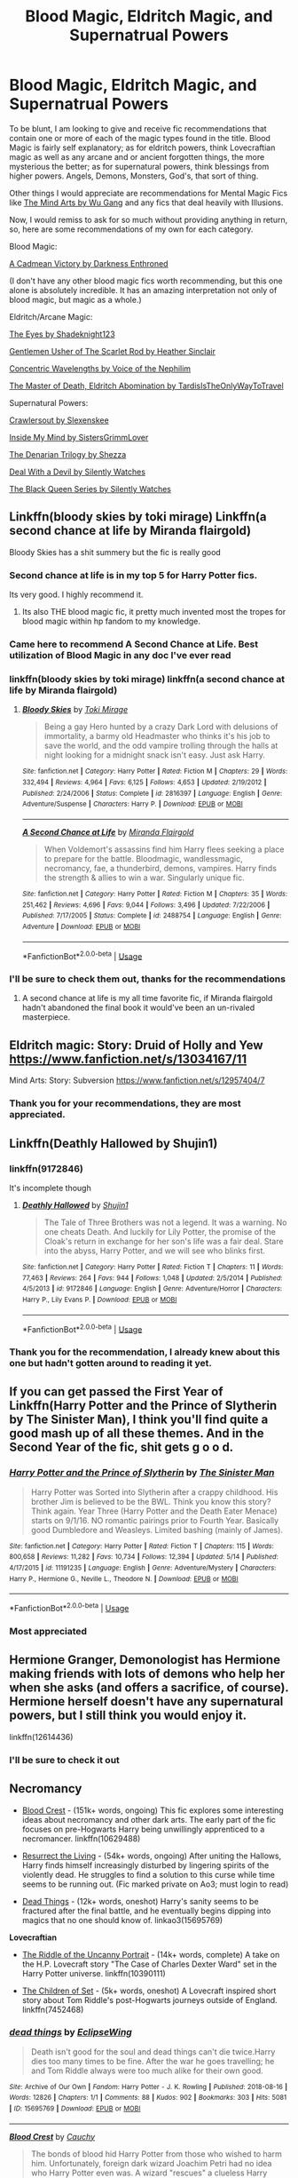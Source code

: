 #+TITLE: Blood Magic, Eldritch Magic, and Supernatrual Powers

* Blood Magic, Eldritch Magic, and Supernatrual Powers
:PROPERTIES:
:Score: 64
:DateUnix: 1562253372.0
:DateShort: 2019-Jul-04
:FlairText: Recommendation
:END:
To be blunt, I am looking to give and receive fic recommendations that contain one or more of each of the magic types found in the title. Blood Magic is fairly self explanatory; as for eldritch powers, think Lovecraftian magic as well as any arcane and or ancient forgotten things, the more mysterious the better; as for supernatural powers, think blessings from higher powers. Angels, Demons, Monsters, God's, that sort of thing.

Other things I would appreciate are recommendations for Mental Magic Fics like [[https://m.fanfiction.net/s/12740667/1/The-Mind-Arts][The Mind Arts by Wu Gang]] and any fics that deal heavily with Illusions.

Now, I would remiss to ask for so much without providing anything in return, so, here are some recommendations of my own for each category.

Blood Magic:

[[https://m.fanfiction.net/s/11446957/1/][A Cadmean Victory by Darkness Enthroned]]

(I don't have any other blood magic fics worth recommending, but this one alone is absolutely incredible. It has an amazing interpretation not only of blood magic, but magic as a whole.)

Eldritch/Arcane Magic:

[[https://m.fanfiction.net/s/9767473/1/The-Eyes][The Eyes by Shadeknight123]]

[[https://m.fanfiction.net/s/4323036/1/Gentleman-Usher-of-the-Scarlet-Rod][Gentlemen Usher of The Scarlet Rod by Heather Sinclair]]

[[https://m.fanfiction.net/s/7062230/1/][Concentric Wavelengths by Voice of the Nephilim]]

[[https://archiveofourown.org/series/532063][The Master of Death, Eldritch Abomination by TardisIsTheOnlyWayToTravel]]

Supernatural Powers:

[[https://m.fanfiction.net/s/10942056/1/][Crawlersout by Slexenskee]]

[[https://m.fanfiction.net/s/6661694/1/][Inside My Mind by SistersGrimmLover]]

[[https://m.fanfiction.net/s/3473224/1/The-Denarian-Renegade][The Denarian Trilogy by Shezza]]

[[https://m.fanfiction.net/s/11188292/1/Deal-with-a-Devil][Deal With a Devil by Silently Watches]]

[[https://m.fanfiction.net/s/8233291/1/Princess-of-the-Blacks][The Black Queen Series by Silently Watches]]


** Linkffn(bloody skies by toki mirage) Linkffn(a second chance at life by Miranda flairgold)

Bloody Skies has a shit summery but the fic is really good
:PROPERTIES:
:Author: LiriStorm
:Score: 14
:DateUnix: 1562254920.0
:DateShort: 2019-Jul-04
:END:

*** Second chance at life is in my top 5 for Harry Potter fics.

Its very good. I highly recommend it.
:PROPERTIES:
:Score: 7
:DateUnix: 1562258556.0
:DateShort: 2019-Jul-04
:END:

**** Its also THE blood magic fic, it pretty much invented most the tropes for blood magic within hp fandom to my knowledge.
:PROPERTIES:
:Author: Ironworkshop
:Score: 9
:DateUnix: 1562260703.0
:DateShort: 2019-Jul-04
:END:


*** Came here to recommend A Second Chance at Life. Best utilization of Blood Magic in any doc I've ever read
:PROPERTIES:
:Author: Shimbot42
:Score: 5
:DateUnix: 1562261336.0
:DateShort: 2019-Jul-04
:END:


*** linkffn(bloody skies by toki mirage) linkffn(a second chance at life by Miranda flairgold)
:PROPERTIES:
:Author: Thatgirl318
:Score: 2
:DateUnix: 1562265526.0
:DateShort: 2019-Jul-04
:END:

**** [[https://www.fanfiction.net/s/2816397/1/][*/Bloody Skies/*]] by [[https://www.fanfiction.net/u/346025/Toki-Mirage][/Toki Mirage/]]

#+begin_quote
  Being a gay Hero hunted by a crazy Dark Lord with delusions of immortality, a barmy old Headmaster who thinks it's his job to save the world, and the odd vampire trolling through the halls at night looking for a midnight snack isn't easy. Just ask Harry.
#+end_quote

^{/Site/:} ^{fanfiction.net} ^{*|*} ^{/Category/:} ^{Harry} ^{Potter} ^{*|*} ^{/Rated/:} ^{Fiction} ^{M} ^{*|*} ^{/Chapters/:} ^{29} ^{*|*} ^{/Words/:} ^{332,494} ^{*|*} ^{/Reviews/:} ^{4,964} ^{*|*} ^{/Favs/:} ^{6,125} ^{*|*} ^{/Follows/:} ^{4,653} ^{*|*} ^{/Updated/:} ^{2/19/2012} ^{*|*} ^{/Published/:} ^{2/24/2006} ^{*|*} ^{/Status/:} ^{Complete} ^{*|*} ^{/id/:} ^{2816397} ^{*|*} ^{/Language/:} ^{English} ^{*|*} ^{/Genre/:} ^{Adventure/Suspense} ^{*|*} ^{/Characters/:} ^{Harry} ^{P.} ^{*|*} ^{/Download/:} ^{[[http://www.ff2ebook.com/old/ffn-bot/index.php?id=2816397&source=ff&filetype=epub][EPUB]]} ^{or} ^{[[http://www.ff2ebook.com/old/ffn-bot/index.php?id=2816397&source=ff&filetype=mobi][MOBI]]}

--------------

[[https://www.fanfiction.net/s/2488754/1/][*/A Second Chance at Life/*]] by [[https://www.fanfiction.net/u/100447/Miranda-Flairgold][/Miranda Flairgold/]]

#+begin_quote
  When Voldemort's assassins find him Harry flees seeking a place to prepare for the battle. Bloodmagic, wandlessmagic, necromancy, fae, a thunderbird, demons, vampires. Harry finds the strength & allies to win a war. Singularly unique fic.
#+end_quote

^{/Site/:} ^{fanfiction.net} ^{*|*} ^{/Category/:} ^{Harry} ^{Potter} ^{*|*} ^{/Rated/:} ^{Fiction} ^{M} ^{*|*} ^{/Chapters/:} ^{35} ^{*|*} ^{/Words/:} ^{251,462} ^{*|*} ^{/Reviews/:} ^{4,696} ^{*|*} ^{/Favs/:} ^{9,044} ^{*|*} ^{/Follows/:} ^{3,496} ^{*|*} ^{/Updated/:} ^{7/22/2006} ^{*|*} ^{/Published/:} ^{7/17/2005} ^{*|*} ^{/Status/:} ^{Complete} ^{*|*} ^{/id/:} ^{2488754} ^{*|*} ^{/Language/:} ^{English} ^{*|*} ^{/Genre/:} ^{Adventure} ^{*|*} ^{/Download/:} ^{[[http://www.ff2ebook.com/old/ffn-bot/index.php?id=2488754&source=ff&filetype=epub][EPUB]]} ^{or} ^{[[http://www.ff2ebook.com/old/ffn-bot/index.php?id=2488754&source=ff&filetype=mobi][MOBI]]}

--------------

*FanfictionBot*^{2.0.0-beta} | [[https://github.com/tusing/reddit-ffn-bot/wiki/Usage][Usage]]
:PROPERTIES:
:Author: FanfictionBot
:Score: 2
:DateUnix: 1562265568.0
:DateShort: 2019-Jul-04
:END:


*** I'll be sure to check them out, thanks for the recommendations
:PROPERTIES:
:Score: 1
:DateUnix: 1562269746.0
:DateShort: 2019-Jul-05
:END:

**** A second chance at life is my all time favorite fic, if Miranda flairgold hadn't abandoned the final book it would've been an un-rivaled masterpiece.
:PROPERTIES:
:Author: Rai93
:Score: 4
:DateUnix: 1562274240.0
:DateShort: 2019-Jul-05
:END:


** Eldritch magic: Story: Druid of Holly and Yew [[https://www.fanfiction.net/s/13034167/11]]

Mind Arts: Story: Subversion [[https://www.fanfiction.net/s/12957404/7]]
:PROPERTIES:
:Author: being_villain
:Score: 9
:DateUnix: 1562268505.0
:DateShort: 2019-Jul-04
:END:

*** Thank you for your recommendations, they are most appreciated.
:PROPERTIES:
:Score: 1
:DateUnix: 1562269561.0
:DateShort: 2019-Jul-05
:END:


** Linkffn(Deathly Hallowed by Shujin1)
:PROPERTIES:
:Author: WetBananas
:Score: 3
:DateUnix: 1562262890.0
:DateShort: 2019-Jul-04
:END:

*** linkffn(9172846)

It's incomplete though
:PROPERTIES:
:Author: Miqdad_Suleman
:Score: 1
:DateUnix: 1562268739.0
:DateShort: 2019-Jul-05
:END:

**** [[https://www.fanfiction.net/s/9172846/1/][*/Deathly Hallowed/*]] by [[https://www.fanfiction.net/u/1512043/Shujin1][/Shujin1/]]

#+begin_quote
  The Tale of Three Brothers was not a legend. It was a warning. No one cheats Death. And luckily for Lily Potter, the promise of the Cloak's return in exchange for her son's life was a fair deal. Stare into the abyss, Harry Potter, and we will see who blinks first.
#+end_quote

^{/Site/:} ^{fanfiction.net} ^{*|*} ^{/Category/:} ^{Harry} ^{Potter} ^{*|*} ^{/Rated/:} ^{Fiction} ^{T} ^{*|*} ^{/Chapters/:} ^{11} ^{*|*} ^{/Words/:} ^{77,463} ^{*|*} ^{/Reviews/:} ^{264} ^{*|*} ^{/Favs/:} ^{944} ^{*|*} ^{/Follows/:} ^{1,048} ^{*|*} ^{/Updated/:} ^{2/5/2014} ^{*|*} ^{/Published/:} ^{4/5/2013} ^{*|*} ^{/id/:} ^{9172846} ^{*|*} ^{/Language/:} ^{English} ^{*|*} ^{/Genre/:} ^{Adventure/Horror} ^{*|*} ^{/Characters/:} ^{Harry} ^{P.,} ^{Lily} ^{Evans} ^{P.} ^{*|*} ^{/Download/:} ^{[[http://www.ff2ebook.com/old/ffn-bot/index.php?id=9172846&source=ff&filetype=epub][EPUB]]} ^{or} ^{[[http://www.ff2ebook.com/old/ffn-bot/index.php?id=9172846&source=ff&filetype=mobi][MOBI]]}

--------------

*FanfictionBot*^{2.0.0-beta} | [[https://github.com/tusing/reddit-ffn-bot/wiki/Usage][Usage]]
:PROPERTIES:
:Author: FanfictionBot
:Score: 1
:DateUnix: 1562268786.0
:DateShort: 2019-Jul-05
:END:


*** Thank you for the recommendation, I already knew about this one but hadn't gotten around to reading it yet.
:PROPERTIES:
:Score: 1
:DateUnix: 1562269628.0
:DateShort: 2019-Jul-05
:END:


** If you can get passed the First Year of Linkffn(Harry Potter and the Prince of Slytherin by The Sinister Man), I think you'll find quite a good mash up of all these themes. And in the Second Year of the fic, shit gets g o o d.
:PROPERTIES:
:Author: TheScrubLord132
:Score: 3
:DateUnix: 1562271667.0
:DateShort: 2019-Jul-05
:END:

*** [[https://www.fanfiction.net/s/11191235/1/][*/Harry Potter and the Prince of Slytherin/*]] by [[https://www.fanfiction.net/u/4788805/The-Sinister-Man][/The Sinister Man/]]

#+begin_quote
  Harry Potter was Sorted into Slytherin after a crappy childhood. His brother Jim is believed to be the BWL. Think you know this story? Think again. Year Three (Harry Potter and the Death Eater Menace) starts on 9/1/16. NO romantic pairings prior to Fourth Year. Basically good Dumbledore and Weasleys. Limited bashing (mainly of James).
#+end_quote

^{/Site/:} ^{fanfiction.net} ^{*|*} ^{/Category/:} ^{Harry} ^{Potter} ^{*|*} ^{/Rated/:} ^{Fiction} ^{T} ^{*|*} ^{/Chapters/:} ^{115} ^{*|*} ^{/Words/:} ^{800,658} ^{*|*} ^{/Reviews/:} ^{11,282} ^{*|*} ^{/Favs/:} ^{10,734} ^{*|*} ^{/Follows/:} ^{12,394} ^{*|*} ^{/Updated/:} ^{5/14} ^{*|*} ^{/Published/:} ^{4/17/2015} ^{*|*} ^{/id/:} ^{11191235} ^{*|*} ^{/Language/:} ^{English} ^{*|*} ^{/Genre/:} ^{Adventure/Mystery} ^{*|*} ^{/Characters/:} ^{Harry} ^{P.,} ^{Hermione} ^{G.,} ^{Neville} ^{L.,} ^{Theodore} ^{N.} ^{*|*} ^{/Download/:} ^{[[http://www.ff2ebook.com/old/ffn-bot/index.php?id=11191235&source=ff&filetype=epub][EPUB]]} ^{or} ^{[[http://www.ff2ebook.com/old/ffn-bot/index.php?id=11191235&source=ff&filetype=mobi][MOBI]]}

--------------

*FanfictionBot*^{2.0.0-beta} | [[https://github.com/tusing/reddit-ffn-bot/wiki/Usage][Usage]]
:PROPERTIES:
:Author: FanfictionBot
:Score: 1
:DateUnix: 1562271691.0
:DateShort: 2019-Jul-05
:END:


*** Most appreciated
:PROPERTIES:
:Score: 1
:DateUnix: 1562275173.0
:DateShort: 2019-Jul-05
:END:


** Hermione Granger, Demonologist has Hermione making friends with lots of demons who help her when she asks (and offers a sacrifice, of course). Hermione herself doesn't have any supernatural powers, but I still think you would enjoy it.

linkffn(12614436)
:PROPERTIES:
:Author: blackhole_124
:Score: 6
:DateUnix: 1562261558.0
:DateShort: 2019-Jul-04
:END:

*** I'll be sure to check it out
:PROPERTIES:
:Score: 1
:DateUnix: 1562269688.0
:DateShort: 2019-Jul-05
:END:


** *Necromancy*

- [[https://www.fanfiction.net/s/10629488/1/Blood-Crest][Blood Crest]] - (151k+ words, ongoing) This fic explores some interesting ideas about necromancy and other dark arts. The early part of the fic focuses on pre-Hogwarts Harry being unwillingly apprenticed to a necromancer. linkffn(10629488)

- [[https://archiveofourown.org/works/13978644/][Resurrect the Living]] - (54k+ words, ongoing) After uniting the Hallows, Harry finds himself increasingly disturbed by lingering spirits of the violently dead. He struggles to find a solution to this curse while time seems to be running out. (Fic marked private on Ao3; must login to read)

- [[https://archiveofourown.org/works/15695769][Dead Things]] - (12k+ words, oneshot) Harry's sanity seems to be fractured after the final battle, and he eventually begins dipping into magics that no one should know of. linkao3(15695769)

*Lovecraftian*

- [[https://www.fanfiction.net/s/10390111/1/The-Riddle-of-the-Uncanny-Portrait][The Riddle of the Uncanny Portrait]] - (14k+ words, complete) A take on the H.P. Lovecraft story "The Case of Charles Dexter Ward" set in the Harry Potter universe. linkffn(10390111)

- [[https://www.fanfiction.net/s/7452468/1/The-Children-of-Set][The Children of Set]] - (5k+ words, oneshot) A Lovecraft inspired short story about Tom Riddle's post-Hogwarts journeys outside of England. linkffn(7452468)
:PROPERTIES:
:Author: chiruochiba
:Score: 2
:DateUnix: 1562262816.0
:DateShort: 2019-Jul-04
:END:

*** [[https://archiveofourown.org/works/15695769][*/dead things/*]] by [[https://www.archiveofourown.org/users/EclipseWing/pseuds/EclipseWing][/EclipseWing/]]

#+begin_quote
  Death isn't good for the soul and dead things can't die twice.Harry dies too many times to be fine. After the war he goes travelling; he and Tom Riddle always were too much alike for their own good.
#+end_quote

^{/Site/:} ^{Archive} ^{of} ^{Our} ^{Own} ^{*|*} ^{/Fandom/:} ^{Harry} ^{Potter} ^{-} ^{J.} ^{K.} ^{Rowling} ^{*|*} ^{/Published/:} ^{2018-08-16} ^{*|*} ^{/Words/:} ^{12826} ^{*|*} ^{/Chapters/:} ^{1/1} ^{*|*} ^{/Comments/:} ^{88} ^{*|*} ^{/Kudos/:} ^{902} ^{*|*} ^{/Bookmarks/:} ^{303} ^{*|*} ^{/Hits/:} ^{5081} ^{*|*} ^{/ID/:} ^{15695769} ^{*|*} ^{/Download/:} ^{[[https://archiveofourown.org/downloads/15695769/dead%20things.epub?updated_at=1534438030][EPUB]]} ^{or} ^{[[https://archiveofourown.org/downloads/15695769/dead%20things.mobi?updated_at=1534438030][MOBI]]}

--------------

[[https://www.fanfiction.net/s/10629488/1/][*/Blood Crest/*]] by [[https://www.fanfiction.net/u/3712368/Cauchy][/Cauchy/]]

#+begin_quote
  The bonds of blood hid Harry Potter from those who wished to harm him. Unfortunately, foreign dark wizard Joachim Petri had no idea who Harry Potter even was. A wizard "rescues" a clueless Harry Potter from the Dursleys, but not all wizards are good people. Eventually Necromancer!Harry, Master of Death!Harry, no pairings.
#+end_quote

^{/Site/:} ^{fanfiction.net} ^{*|*} ^{/Category/:} ^{Harry} ^{Potter} ^{*|*} ^{/Rated/:} ^{Fiction} ^{T} ^{*|*} ^{/Chapters/:} ^{25} ^{*|*} ^{/Words/:} ^{151,444} ^{*|*} ^{/Reviews/:} ^{557} ^{*|*} ^{/Favs/:} ^{1,592} ^{*|*} ^{/Follows/:} ^{2,134} ^{*|*} ^{/Updated/:} ^{12/25/2018} ^{*|*} ^{/Published/:} ^{8/18/2014} ^{*|*} ^{/id/:} ^{10629488} ^{*|*} ^{/Language/:} ^{English} ^{*|*} ^{/Genre/:} ^{Adventure/Horror} ^{*|*} ^{/Characters/:} ^{Harry} ^{P.,} ^{Voldemort,} ^{Albus} ^{D.,} ^{OC} ^{*|*} ^{/Download/:} ^{[[http://www.ff2ebook.com/old/ffn-bot/index.php?id=10629488&source=ff&filetype=epub][EPUB]]} ^{or} ^{[[http://www.ff2ebook.com/old/ffn-bot/index.php?id=10629488&source=ff&filetype=mobi][MOBI]]}

--------------

[[https://www.fanfiction.net/s/10390111/1/][*/The Riddle of the Uncanny Portrait/*]] by [[https://www.fanfiction.net/u/2749924/Beta-Gyre][/Beta Gyre/]]

#+begin_quote
  Dr. Willett is a researcher at Miskatonic University who moonlights as a Providence physician. He asks two of Britain's best Dark Arts experts to assist him in solving a disturbing mystery. Little do they know that fifteen years later, someone else will be interested...
#+end_quote

^{/Site/:} ^{fanfiction.net} ^{*|*} ^{/Category/:} ^{Harry} ^{Potter} ^{+} ^{Cthulhu} ^{Mythos} ^{Crossover} ^{*|*} ^{/Rated/:} ^{Fiction} ^{T} ^{*|*} ^{/Chapters/:} ^{3} ^{*|*} ^{/Words/:} ^{14,820} ^{*|*} ^{/Reviews/:} ^{5} ^{*|*} ^{/Favs/:} ^{16} ^{*|*} ^{/Follows/:} ^{5} ^{*|*} ^{/Updated/:} ^{5/31/2014} ^{*|*} ^{/Published/:} ^{5/30/2014} ^{*|*} ^{/Status/:} ^{Complete} ^{*|*} ^{/id/:} ^{10390111} ^{*|*} ^{/Language/:} ^{English} ^{*|*} ^{/Genre/:} ^{Suspense/Drama} ^{*|*} ^{/Characters/:} ^{Albus} ^{D.,} ^{Horace} ^{S.,} ^{Tom} ^{R.} ^{Jr.} ^{*|*} ^{/Download/:} ^{[[http://www.ff2ebook.com/old/ffn-bot/index.php?id=10390111&source=ff&filetype=epub][EPUB]]} ^{or} ^{[[http://www.ff2ebook.com/old/ffn-bot/index.php?id=10390111&source=ff&filetype=mobi][MOBI]]}

--------------

[[https://www.fanfiction.net/s/7452468/1/][*/The Children of Set/*]] by [[https://www.fanfiction.net/u/1210843/What-Ansketil-Did-Next][/What-Ansketil-Did-Next/]]

#+begin_quote
  Tom Riddle, searching for a rare book in Cairo, finds more than he ever suspected. The Great Old One: Father Set. Harry Potter/Lovecraft, plus Howard's Serpent Men.
#+end_quote

^{/Site/:} ^{fanfiction.net} ^{*|*} ^{/Category/:} ^{Harry} ^{Potter} ^{+} ^{Conan} ^{series} ^{Crossover} ^{*|*} ^{/Rated/:} ^{Fiction} ^{T} ^{*|*} ^{/Words/:} ^{5,927} ^{*|*} ^{/Reviews/:} ^{12} ^{*|*} ^{/Favs/:} ^{32} ^{*|*} ^{/Follows/:} ^{7} ^{*|*} ^{/Published/:} ^{10/10/2011} ^{*|*} ^{/Status/:} ^{Complete} ^{*|*} ^{/id/:} ^{7452468} ^{*|*} ^{/Language/:} ^{English} ^{*|*} ^{/Genre/:} ^{Supernatural/Horror} ^{*|*} ^{/Characters/:} ^{Voldemort} ^{*|*} ^{/Download/:} ^{[[http://www.ff2ebook.com/old/ffn-bot/index.php?id=7452468&source=ff&filetype=epub][EPUB]]} ^{or} ^{[[http://www.ff2ebook.com/old/ffn-bot/index.php?id=7452468&source=ff&filetype=mobi][MOBI]]}

--------------

*FanfictionBot*^{2.0.0-beta} | [[https://github.com/tusing/reddit-ffn-bot/wiki/Usage][Usage]]
:PROPERTIES:
:Author: FanfictionBot
:Score: 2
:DateUnix: 1562266067.0
:DateShort: 2019-Jul-04
:END:


*** Most appreciated, thanks for the plethora of recomendations
:PROPERTIES:
:Score: 2
:DateUnix: 1562269657.0
:DateShort: 2019-Jul-05
:END:


*** ffnbot!parent
:PROPERTIES:
:Author: Thatgirl318
:Score: 1
:DateUnix: 1562266040.0
:DateShort: 2019-Jul-04
:END:

**** For some reason, when you called ffnbot on the OP the bot went back through and deleted all of it's previous responses to comments in this thread. Seems to be a bug in the coding? You broke it! (jk)
:PROPERTIES:
:Author: chiruochiba
:Score: 1
:DateUnix: 1562266822.0
:DateShort: 2019-Jul-04
:END:

***** I was wondering by none of them were linked ...... Oops
:PROPERTIES:
:Author: Thatgirl318
:Score: 1
:DateUnix: 1562267099.0
:DateShort: 2019-Jul-04
:END:


** [[https://www.fanfiction.net/s/12740667/1/][*/The Mind Arts/*]] by [[https://www.fanfiction.net/u/7769074/Wu-Gang][/Wu Gang/]]

#+begin_quote
  What is more terrifying? A wizard who can kick down your door or a wizard who can look at you and know your every thought? Harry's journey into the mind arts begins with a bout of accidental magic and he practices it and hungers for the feelings it brings. [Major Canon Divergences beginning Third Year.]
#+end_quote

^{/Site/:} ^{fanfiction.net} ^{*|*} ^{/Category/:} ^{Harry} ^{Potter} ^{*|*} ^{/Rated/:} ^{Fiction} ^{T} ^{*|*} ^{/Chapters/:} ^{25} ^{*|*} ^{/Words/:} ^{191,277} ^{*|*} ^{/Reviews/:} ^{1,554} ^{*|*} ^{/Favs/:} ^{5,411} ^{*|*} ^{/Follows/:} ^{6,997} ^{*|*} ^{/Updated/:} ^{4/29} ^{*|*} ^{/Published/:} ^{11/27/2017} ^{*|*} ^{/id/:} ^{12740667} ^{*|*} ^{/Language/:} ^{English} ^{*|*} ^{/Genre/:} ^{Romance/Supernatural} ^{*|*} ^{/Characters/:} ^{Harry} ^{P.,} ^{Albus} ^{D.,} ^{Daphne} ^{G.,} ^{Gellert} ^{G.} ^{*|*} ^{/Download/:} ^{[[http://www.ff2ebook.com/old/ffn-bot/index.php?id=12740667&source=ff&filetype=epub][EPUB]]} ^{or} ^{[[http://www.ff2ebook.com/old/ffn-bot/index.php?id=12740667&source=ff&filetype=mobi][MOBI]]}

--------------

[[https://www.fanfiction.net/s/11446957/1/][*/A Cadmean Victory/*]] by [[https://www.fanfiction.net/u/7037477/DarknessEnthroned][/DarknessEnthroned/]]

#+begin_quote
  The escape of Peter Pettigrew leaves a deeper mark on his character than anyone expected, then comes the Goblet of Fire and the chance of a quiet year to improve himself, but Harry Potter and the Quiet Revision Year was never going to last long. A more mature, darker Harry, bearing the effects of 11 years of virtual solitude. GoF AU. There will be romance... eventually.
#+end_quote

^{/Site/:} ^{fanfiction.net} ^{*|*} ^{/Category/:} ^{Harry} ^{Potter} ^{*|*} ^{/Rated/:} ^{Fiction} ^{M} ^{*|*} ^{/Chapters/:} ^{103} ^{*|*} ^{/Words/:} ^{520,351} ^{*|*} ^{/Reviews/:} ^{11,159} ^{*|*} ^{/Favs/:} ^{12,563} ^{*|*} ^{/Follows/:} ^{9,544} ^{*|*} ^{/Updated/:} ^{2/17/2016} ^{*|*} ^{/Published/:} ^{8/14/2015} ^{*|*} ^{/Status/:} ^{Complete} ^{*|*} ^{/id/:} ^{11446957} ^{*|*} ^{/Language/:} ^{English} ^{*|*} ^{/Genre/:} ^{Adventure/Romance} ^{*|*} ^{/Characters/:} ^{Harry} ^{P.,} ^{Fleur} ^{D.} ^{*|*} ^{/Download/:} ^{[[http://www.ff2ebook.com/old/ffn-bot/index.php?id=11446957&source=ff&filetype=epub][EPUB]]} ^{or} ^{[[http://www.ff2ebook.com/old/ffn-bot/index.php?id=11446957&source=ff&filetype=mobi][MOBI]]}

--------------

[[https://www.fanfiction.net/s/9767473/1/][*/The Eyes/*]] by [[https://www.fanfiction.net/u/3864170/Shadenight123][/Shadenight123/]]

#+begin_quote
  Harry Potter saw things. Many things didn't gaze back. Harry Potter heard things. Many things didn't listen back. Five pitiful senses were not enough to gaze into the deep abyss, but with magic being magic a sixth sense is more than enough to see what humans were never meant to see. Harry Potter and the Cthulhu Mythos clash.
#+end_quote

^{/Site/:} ^{fanfiction.net} ^{*|*} ^{/Category/:} ^{Harry} ^{Potter} ^{*|*} ^{/Rated/:} ^{Fiction} ^{M} ^{*|*} ^{/Chapters/:} ^{14} ^{*|*} ^{/Words/:} ^{19,218} ^{*|*} ^{/Reviews/:} ^{391} ^{*|*} ^{/Favs/:} ^{1,244} ^{*|*} ^{/Follows/:} ^{804} ^{*|*} ^{/Updated/:} ^{6/6/2015} ^{*|*} ^{/Published/:} ^{10/15/2013} ^{*|*} ^{/Status/:} ^{Complete} ^{*|*} ^{/id/:} ^{9767473} ^{*|*} ^{/Language/:} ^{English} ^{*|*} ^{/Genre/:} ^{Horror/Supernatural} ^{*|*} ^{/Characters/:} ^{Harry} ^{P.} ^{*|*} ^{/Download/:} ^{[[http://www.ff2ebook.com/old/ffn-bot/index.php?id=9767473&source=ff&filetype=epub][EPUB]]} ^{or} ^{[[http://www.ff2ebook.com/old/ffn-bot/index.php?id=9767473&source=ff&filetype=mobi][MOBI]]}

--------------

[[https://www.fanfiction.net/s/4323036/1/][*/Gentleman Usher of the Scarlet Rod/*]] by [[https://www.fanfiction.net/u/170270/Heather-Sinclair][/Heather Sinclair/]]

#+begin_quote
  Every seventy years members of the Order of the Bath, a British order of chivalry, are being killed off. That is until Harry is brought in to hunt the killer or killers down. Harry/Padma. *Complete*
#+end_quote

^{/Site/:} ^{fanfiction.net} ^{*|*} ^{/Category/:} ^{Harry} ^{Potter} ^{+} ^{Cthulhu} ^{Mythos} ^{Crossover} ^{*|*} ^{/Rated/:} ^{Fiction} ^{T} ^{*|*} ^{/Chapters/:} ^{10} ^{*|*} ^{/Words/:} ^{41,335} ^{*|*} ^{/Reviews/:} ^{181} ^{*|*} ^{/Favs/:} ^{540} ^{*|*} ^{/Follows/:} ^{367} ^{*|*} ^{/Updated/:} ^{12/29/2008} ^{*|*} ^{/Published/:} ^{6/14/2008} ^{*|*} ^{/Status/:} ^{Complete} ^{*|*} ^{/id/:} ^{4323036} ^{*|*} ^{/Language/:} ^{English} ^{*|*} ^{/Genre/:} ^{Horror} ^{*|*} ^{/Characters/:} ^{Harry} ^{P.,} ^{Padma} ^{P.} ^{*|*} ^{/Download/:} ^{[[http://www.ff2ebook.com/old/ffn-bot/index.php?id=4323036&source=ff&filetype=epub][EPUB]]} ^{or} ^{[[http://www.ff2ebook.com/old/ffn-bot/index.php?id=4323036&source=ff&filetype=mobi][MOBI]]}

--------------

[[https://www.fanfiction.net/s/7062230/1/][*/Concentric Wavelengths/*]] by [[https://www.fanfiction.net/u/1508866/Voice-of-the-Nephilim][/Voice of the Nephilim/]]

#+begin_quote
  Trapped within the depths of the Department of Mysteries, Harry is entangled in a desperate, violent battle against both the Death Eaters and a horrifying creation of the Unspeakables, with time itself left as his only weapon.
#+end_quote

^{/Site/:} ^{fanfiction.net} ^{*|*} ^{/Category/:} ^{Harry} ^{Potter} ^{*|*} ^{/Rated/:} ^{Fiction} ^{M} ^{*|*} ^{/Words/:} ^{16,195} ^{*|*} ^{/Reviews/:} ^{92} ^{*|*} ^{/Favs/:} ^{567} ^{*|*} ^{/Follows/:} ^{187} ^{*|*} ^{/Published/:} ^{6/8/2011} ^{*|*} ^{/Status/:} ^{Complete} ^{*|*} ^{/id/:} ^{7062230} ^{*|*} ^{/Language/:} ^{English} ^{*|*} ^{/Genre/:} ^{Horror} ^{*|*} ^{/Characters/:} ^{Harry} ^{P.} ^{*|*} ^{/Download/:} ^{[[http://www.ff2ebook.com/old/ffn-bot/index.php?id=7062230&source=ff&filetype=epub][EPUB]]} ^{or} ^{[[http://www.ff2ebook.com/old/ffn-bot/index.php?id=7062230&source=ff&filetype=mobi][MOBI]]}

--------------

[[https://www.fanfiction.net/s/10942056/1/][*/crawlersout/*]] by [[https://www.fanfiction.net/u/1134943/slexenskee][/slexenskee/]]

#+begin_quote
  Harry is the girl who wanders in and out of time. Tom knows nothing about her, and despite the fact she has whisked him away from the orphanage to live with her, he's starting to think he never really will either. Regardless, he is determined to never let her go, not even in the face of time, space, or dark lords. timetravel
#+end_quote

^{/Site/:} ^{fanfiction.net} ^{*|*} ^{/Category/:} ^{Harry} ^{Potter} ^{*|*} ^{/Rated/:} ^{Fiction} ^{T} ^{*|*} ^{/Chapters/:} ^{12} ^{*|*} ^{/Words/:} ^{148,886} ^{*|*} ^{/Reviews/:} ^{1,201} ^{*|*} ^{/Favs/:} ^{3,755} ^{*|*} ^{/Follows/:} ^{4,291} ^{*|*} ^{/Updated/:} ^{9/20/2018} ^{*|*} ^{/Published/:} ^{1/2/2015} ^{*|*} ^{/id/:} ^{10942056} ^{*|*} ^{/Language/:} ^{English} ^{*|*} ^{/Genre/:} ^{Drama/Romance} ^{*|*} ^{/Characters/:} ^{Harry} ^{P.,} ^{Voldemort,} ^{Tom} ^{R.} ^{Jr.,} ^{Gellert} ^{G.} ^{*|*} ^{/Download/:} ^{[[http://www.ff2ebook.com/old/ffn-bot/index.php?id=10942056&source=ff&filetype=epub][EPUB]]} ^{or} ^{[[http://www.ff2ebook.com/old/ffn-bot/index.php?id=10942056&source=ff&filetype=mobi][MOBI]]}

--------------

[[https://www.fanfiction.net/s/6661694/1/][*/Inside My Mind/*]] by [[https://www.fanfiction.net/u/2095855/sistersgrimmlover][/sistersgrimmlover/]]

#+begin_quote
  It started with a wand. A wand with a brother. And this brother wand, a girl shall wield. And with this girl came War. And with War, came her lover, Plague. Plague lead to his brother Death. And it all ended in Victory.
#+end_quote

^{/Site/:} ^{fanfiction.net} ^{*|*} ^{/Category/:} ^{Harry} ^{Potter} ^{*|*} ^{/Rated/:} ^{Fiction} ^{M} ^{*|*} ^{/Chapters/:} ^{101} ^{*|*} ^{/Words/:} ^{787,213} ^{*|*} ^{/Reviews/:} ^{2,576} ^{*|*} ^{/Favs/:} ^{2,286} ^{*|*} ^{/Follows/:} ^{1,164} ^{*|*} ^{/Updated/:} ^{1/24/2012} ^{*|*} ^{/Published/:} ^{1/17/2011} ^{*|*} ^{/Status/:} ^{Complete} ^{*|*} ^{/id/:} ^{6661694} ^{*|*} ^{/Language/:} ^{English} ^{*|*} ^{/Genre/:} ^{Romance/Drama} ^{*|*} ^{/Characters/:} ^{Harry} ^{P.,} ^{Tom} ^{R.} ^{Jr.} ^{*|*} ^{/Download/:} ^{[[http://www.ff2ebook.com/old/ffn-bot/index.php?id=6661694&source=ff&filetype=epub][EPUB]]} ^{or} ^{[[http://www.ff2ebook.com/old/ffn-bot/index.php?id=6661694&source=ff&filetype=mobi][MOBI]]}

--------------

*FanfictionBot*^{2.0.0-beta} | [[https://github.com/tusing/reddit-ffn-bot/wiki/Usage][Usage]]
:PROPERTIES:
:Author: FanfictionBot
:Score: 2
:DateUnix: 1562265007.0
:DateShort: 2019-Jul-04
:END:


** Well, linkffn(Harry Potter and the Riders of the Apocalypse) is pretty decent, but it has more than a few unfortunate tropes and is abandoned to boot. That said, what is there deals a lot with Necromancy and the magic of death, so that's a plus. Also has some of the cooler magical artifacts I've seen in fics.
:PROPERTIES:
:Author: Erebus1999
:Score: 2
:DateUnix: 1562296126.0
:DateShort: 2019-Jul-05
:END:

*** [[https://www.fanfiction.net/s/10541297/1/][*/Harry Potter and the Riders of the Apocalypse/*]] by [[https://www.fanfiction.net/u/801855/HunterBerserkerWolf][/HunterBerserkerWolf/]]

#+begin_quote
  At a young age, Harry becomes Death of the Apocalypse. Now he must find the other Riders while keeping his identity a secret while still attending Hogwarts. Features an independent Ravenclaw Harry, no Golden Trio, and an attempt to not bash characters. Book Two finished.
#+end_quote

^{/Site/:} ^{fanfiction.net} ^{*|*} ^{/Category/:} ^{Harry} ^{Potter} ^{*|*} ^{/Rated/:} ^{Fiction} ^{M} ^{*|*} ^{/Chapters/:} ^{57} ^{*|*} ^{/Words/:} ^{321,994} ^{*|*} ^{/Reviews/:} ^{1,562} ^{*|*} ^{/Favs/:} ^{4,111} ^{*|*} ^{/Follows/:} ^{4,463} ^{*|*} ^{/Updated/:} ^{7/4/2017} ^{*|*} ^{/Published/:} ^{7/16/2014} ^{*|*} ^{/id/:} ^{10541297} ^{*|*} ^{/Language/:} ^{English} ^{*|*} ^{/Genre/:} ^{Supernatural} ^{*|*} ^{/Characters/:} ^{<Harry} ^{P.,} ^{Susan} ^{B.>} ^{Hannah} ^{A.} ^{*|*} ^{/Download/:} ^{[[http://www.ff2ebook.com/old/ffn-bot/index.php?id=10541297&source=ff&filetype=epub][EPUB]]} ^{or} ^{[[http://www.ff2ebook.com/old/ffn-bot/index.php?id=10541297&source=ff&filetype=mobi][MOBI]]}

--------------

*FanfictionBot*^{2.0.0-beta} | [[https://github.com/tusing/reddit-ffn-bot/wiki/Usage][Usage]]
:PROPERTIES:
:Author: FanfictionBot
:Score: 1
:DateUnix: 1562296147.0
:DateShort: 2019-Jul-05
:END:


*** What really annoys me is that the author is still active. He just refuses to update this fic for reasons unknown to any but himself. I've DMd him a few times out of curiosity, and he says he'll update eventually, but it's been 2 years+ at this point, so I really don't have much hope. It was going so well too.
:PROPERTIES:
:Score: 1
:DateUnix: 1567735875.0
:DateShort: 2019-Sep-06
:END:


** Linkffn(Coven) has good blood magic.
:PROPERTIES:
:Author: 15_Redstones
:Score: 3
:DateUnix: 1562257108.0
:DateShort: 2019-Jul-04
:END:

*** linkffn(Coven by Naidhe)
:PROPERTIES:
:Author: Thatgirl318
:Score: 2
:DateUnix: 1562265813.0
:DateShort: 2019-Jul-04
:END:

**** [[https://www.fanfiction.net/s/12574292/1/][*/Coven/*]] by [[https://www.fanfiction.net/u/9367651/Naidhe][/Naidhe/]]

#+begin_quote
  "The problem here, professor Dumbledore, is that you keep on wondering what my position on the board is. I started off as your pawn, then at some point I became a useful bishop; but suddenly you see yourself wondering if I might not just be the black queen." Hermione looked at him then, and smiled. "And what you don't realize is that we're not playing chess anymore." (Dark)
#+end_quote

^{/Site/:} ^{fanfiction.net} ^{*|*} ^{/Category/:} ^{Harry} ^{Potter} ^{*|*} ^{/Rated/:} ^{Fiction} ^{M} ^{*|*} ^{/Chapters/:} ^{23} ^{*|*} ^{/Words/:} ^{142,162} ^{*|*} ^{/Reviews/:} ^{307} ^{*|*} ^{/Favs/:} ^{369} ^{*|*} ^{/Follows/:} ^{603} ^{*|*} ^{/Updated/:} ^{6/29} ^{*|*} ^{/Published/:} ^{7/15/2017} ^{*|*} ^{/id/:} ^{12574292} ^{*|*} ^{/Language/:} ^{English} ^{*|*} ^{/Genre/:} ^{Horror/Friendship} ^{*|*} ^{/Characters/:} ^{<Hermione} ^{G.,} ^{Theodore} ^{N.>} ^{<Pansy} ^{P.,} ^{Luna} ^{L.>} ^{*|*} ^{/Download/:} ^{[[http://www.ff2ebook.com/old/ffn-bot/index.php?id=12574292&source=ff&filetype=epub][EPUB]]} ^{or} ^{[[http://www.ff2ebook.com/old/ffn-bot/index.php?id=12574292&source=ff&filetype=mobi][MOBI]]}

--------------

*FanfictionBot*^{2.0.0-beta} | [[https://github.com/tusing/reddit-ffn-bot/wiki/Usage][Usage]]
:PROPERTIES:
:Author: FanfictionBot
:Score: 1
:DateUnix: 1562265830.0
:DateShort: 2019-Jul-04
:END:


*** Sounds interesting, I'll give it a read
:PROPERTIES:
:Score: 1
:DateUnix: 1562269708.0
:DateShort: 2019-Jul-05
:END:


** ffnbot!parent
:PROPERTIES:
:Author: Thatgirl318
:Score: 1
:DateUnix: 1562264893.0
:DateShort: 2019-Jul-04
:END:


** [[https://www.fanfiction.net/s/3473224/1/][*/The Denarian Renegade/*]] by [[https://www.fanfiction.net/u/524094/Shezza][/Shezza/]]

#+begin_quote
  By the age of seven, Harry Potter hated his home, his relatives and his life. However, an ancient demonic artefact has granted him the powers of a Fallen and now he will let nothing stop him in his quest for power. AU: Slight Xover with Dresden Files
#+end_quote

^{/Site/:} ^{fanfiction.net} ^{*|*} ^{/Category/:} ^{Harry} ^{Potter} ^{*|*} ^{/Rated/:} ^{Fiction} ^{M} ^{*|*} ^{/Chapters/:} ^{38} ^{*|*} ^{/Words/:} ^{234,997} ^{*|*} ^{/Reviews/:} ^{2,045} ^{*|*} ^{/Favs/:} ^{4,983} ^{*|*} ^{/Follows/:} ^{2,082} ^{*|*} ^{/Updated/:} ^{10/25/2007} ^{*|*} ^{/Published/:} ^{4/3/2007} ^{*|*} ^{/Status/:} ^{Complete} ^{*|*} ^{/id/:} ^{3473224} ^{*|*} ^{/Language/:} ^{English} ^{*|*} ^{/Genre/:} ^{Supernatural/Adventure} ^{*|*} ^{/Characters/:} ^{Harry} ^{P.} ^{*|*} ^{/Download/:} ^{[[http://www.ff2ebook.com/old/ffn-bot/index.php?id=3473224&source=ff&filetype=epub][EPUB]]} ^{or} ^{[[http://www.ff2ebook.com/old/ffn-bot/index.php?id=3473224&source=ff&filetype=mobi][MOBI]]}

--------------

[[https://www.fanfiction.net/s/11188292/1/][*/Deal with a Devil/*]] by [[https://www.fanfiction.net/u/4036441/Silently-Watches][/Silently Watches/]]

#+begin_quote
  She was an agent of Evil who regretted her choices. He was a child with a destiny too heavy for his shoulders. Is the Wizarding World ready for a Boy-Who-Lived influenced by a reforming Fallen Angel? ...Probably not. NOT Harry/Lash
#+end_quote

^{/Site/:} ^{fanfiction.net} ^{*|*} ^{/Category/:} ^{Harry} ^{Potter} ^{+} ^{Dresden} ^{Files} ^{Crossover} ^{*|*} ^{/Rated/:} ^{Fiction} ^{M} ^{*|*} ^{/Chapters/:} ^{32} ^{*|*} ^{/Words/:} ^{179,494} ^{*|*} ^{/Reviews/:} ^{2,472} ^{*|*} ^{/Favs/:} ^{3,194} ^{*|*} ^{/Follows/:} ^{3,331} ^{*|*} ^{/Updated/:} ^{12/25/2017} ^{*|*} ^{/Published/:} ^{4/15/2015} ^{*|*} ^{/Status/:} ^{Complete} ^{*|*} ^{/id/:} ^{11188292} ^{*|*} ^{/Language/:} ^{English} ^{*|*} ^{/Genre/:} ^{Adventure/Fantasy} ^{*|*} ^{/Characters/:} ^{Harry} ^{P.,} ^{Lash} ^{*|*} ^{/Download/:} ^{[[http://www.ff2ebook.com/old/ffn-bot/index.php?id=11188292&source=ff&filetype=epub][EPUB]]} ^{or} ^{[[http://www.ff2ebook.com/old/ffn-bot/index.php?id=11188292&source=ff&filetype=mobi][MOBI]]}

--------------

[[https://www.fanfiction.net/s/8233291/1/][*/Princess of the Blacks/*]] by [[https://www.fanfiction.net/u/4036441/Silently-Watches][/Silently Watches/]]

#+begin_quote
  First in the Black Queen series. Sirius searches for his goddaughter and finds her in one of the least expected and worst possible locations and lifestyles. How was he to know just how many problems bringing her home would cause? DARK and NOT for children. fem!Harry
#+end_quote

^{/Site/:} ^{fanfiction.net} ^{*|*} ^{/Category/:} ^{Harry} ^{Potter} ^{*|*} ^{/Rated/:} ^{Fiction} ^{M} ^{*|*} ^{/Chapters/:} ^{35} ^{*|*} ^{/Words/:} ^{189,338} ^{*|*} ^{/Reviews/:} ^{2,102} ^{*|*} ^{/Favs/:} ^{5,340} ^{*|*} ^{/Follows/:} ^{3,429} ^{*|*} ^{/Updated/:} ^{12/18/2013} ^{*|*} ^{/Published/:} ^{6/19/2012} ^{*|*} ^{/Status/:} ^{Complete} ^{*|*} ^{/id/:} ^{8233291} ^{*|*} ^{/Language/:} ^{English} ^{*|*} ^{/Genre/:} ^{Adventure/Fantasy} ^{*|*} ^{/Characters/:} ^{Harry} ^{P.,} ^{Luna} ^{L.,} ^{Viktor} ^{K.,} ^{Cedric} ^{D.} ^{*|*} ^{/Download/:} ^{[[http://www.ff2ebook.com/old/ffn-bot/index.php?id=8233291&source=ff&filetype=epub][EPUB]]} ^{or} ^{[[http://www.ff2ebook.com/old/ffn-bot/index.php?id=8233291&source=ff&filetype=mobi][MOBI]]}

--------------

*FanfictionBot*^{2.0.0-beta} | [[https://github.com/tusing/reddit-ffn-bot/wiki/Usage][Usage]]
:PROPERTIES:
:Author: FanfictionBot
:Score: 1
:DateUnix: 1562265018.0
:DateShort: 2019-Jul-04
:END:


** Unfortunately abandoned. [[https://www.fanfiction.net/s/11035459/1/Oblivion]]
:PROPERTIES:
:Author: GroaningPizza
:Score: 1
:DateUnix: 1562274557.0
:DateShort: 2019-Jul-05
:END:


** The Eyes is one of my favorite fanfictions overall, simply for how well it manages to pull off cosmic horror. The only other fanfiction that I can think of which matches up in both the feel of desperate horror and sheer quality of writing is a Familiar Of Zero fanfic, Lady Of Blood by Racke.
:PROPERTIES:
:Author: Bortan
:Score: 1
:DateUnix: 1562277270.0
:DateShort: 2019-Jul-05
:END:


** Technically this doesn't have a lot of Eldritch Magic but it does feature lovecraft lite with nyarlathotep as Harry's mother linkffn(12748842)
:PROPERTIES:
:Author: Lolster239
:Score: 1
:DateUnix: 1562300530.0
:DateShort: 2019-Jul-05
:END:

*** [[https://www.fanfiction.net/s/12748842/1/][*/It's the End of the World as We Know It (And I Feel Fine)/*]] by [[https://www.fanfiction.net/u/6716408/Quatermass][/Quatermass/]]

#+begin_quote
  (Dumbledore bashing! Lovecraft Lite!) Exploring the Dursleys' attic led Harry to discovering a few hard truths. His mother is alive and well. She has been imprisoned for years. Oh, and did we mention she's none other than the Crawling Chaos, Nyarlathotep? Watch out, Magical Britain! Sanity's going bye-bye with this Outer God and her son...
#+end_quote

^{/Site/:} ^{fanfiction.net} ^{*|*} ^{/Category/:} ^{Harry} ^{Potter} ^{+} ^{Cthulhu} ^{Mythos} ^{Crossover} ^{*|*} ^{/Rated/:} ^{Fiction} ^{M} ^{*|*} ^{/Chapters/:} ^{9} ^{*|*} ^{/Words/:} ^{23,087} ^{*|*} ^{/Reviews/:} ^{237} ^{*|*} ^{/Favs/:} ^{1,467} ^{*|*} ^{/Follows/:} ^{1,779} ^{*|*} ^{/Updated/:} ^{4/14/2018} ^{*|*} ^{/Published/:} ^{12/5/2017} ^{*|*} ^{/id/:} ^{12748842} ^{*|*} ^{/Language/:} ^{English} ^{*|*} ^{/Genre/:} ^{Humor/Horror} ^{*|*} ^{/Characters/:} ^{<Harry} ^{P.,} ^{Hermione} ^{G.,} ^{Daphne} ^{G.>} ^{Lily} ^{Evans} ^{P.} ^{*|*} ^{/Download/:} ^{[[http://www.ff2ebook.com/old/ffn-bot/index.php?id=12748842&source=ff&filetype=epub][EPUB]]} ^{or} ^{[[http://www.ff2ebook.com/old/ffn-bot/index.php?id=12748842&source=ff&filetype=mobi][MOBI]]}

--------------

*FanfictionBot*^{2.0.0-beta} | [[https://github.com/tusing/reddit-ffn-bot/wiki/Usage][Usage]]
:PROPERTIES:
:Author: FanfictionBot
:Score: 1
:DateUnix: 1562300543.0
:DateShort: 2019-Jul-05
:END:


*** Interesting, I'll check it out
:PROPERTIES:
:Score: 1
:DateUnix: 1562327789.0
:DateShort: 2019-Jul-05
:END:
